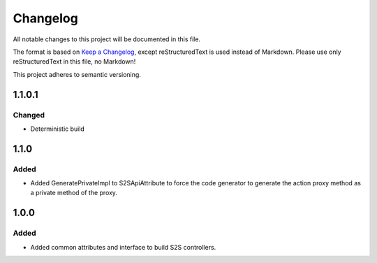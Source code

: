 ﻿=========
Changelog
=========

All notable changes to this project will be documented in this file.

The format is based on `Keep a Changelog <https://keepachangelog.com/en/1.0.0/>`_, except reStructuredText is used instead of Markdown.
Please use only reStructuredText in this file, no Markdown!

This project adheres to semantic versioning.

1.1.0.1
-------
Changed
*******
- Deterministic build

1.1.0
-----
Added
*****
- Added GeneratePrivateImpl to S2SApiAttribute to force the code generator to generate the action proxy method as a private method of the proxy.

1.0.0
------
Added
*****
- Added common attributes and interface to build S2S controllers.
